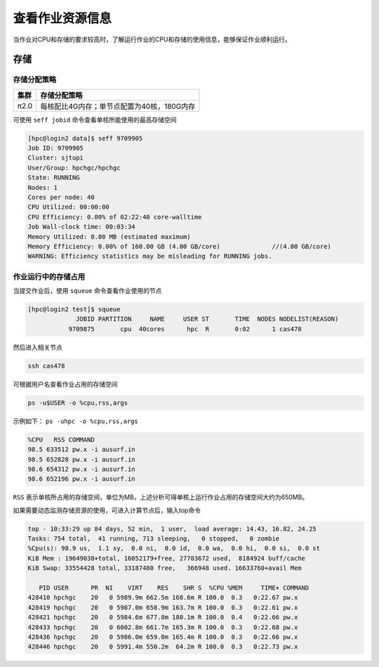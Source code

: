 查看作业资源信息
================

当作业对CPU和存储的要求较高时，了解运行作业的CPU和存储的使用信息，能够保证作业顺利运行。

存储
----

存储分配策略
~~~~~~~~~~~~

+--------+--------------------------------------------+
| 集群   | 存储分配策略                               |
+========+============================================+
| π2.0   | 每核配比4G内存；单节点配置为40核，180G内存 |
+--------+--------------------------------------------+

可使用 ``seff jobid`` 命令查看单核所能使用的最高存储空间

.. code:: bash

   [hpc@login2 data]$ seff 9709905
   Job ID: 9709905
   Cluster: sjtupi
   User/Group: hpchgc/hpchgc
   State: RUNNING
   Nodes: 1
   Cores per node: 40
   CPU Utilized: 00:00:00
   CPU Efficiency: 0.00% of 02:22:40 core-walltime
   Job Wall-clock time: 00:03:34
   Memory Utilized: 0.00 MB (estimated maximum)
   Memory Efficiency: 0.00% of 160.00 GB (4.00 GB/core)              //(4.00 GB/core)
   WARNING: Efficiency statistics may be misleading for RUNNING jobs.

作业运行中的存储占用
~~~~~~~~~~~~~~~~~~~~

当提交作业后，使用 ``squeue`` 命令查看作业使用的节点

.. code:: bash

   [hpc@login2 test]$ squeue 
                JOBID PARTITION     NAME     USER ST       TIME  NODES NODELIST(REASON)
              9709875       cpu  40cores      hpc  R       0:02      1 cas478

然后进入相关节点

.. code:: bash

   ssh cas478

可根据用户名查看作业占用的存储空间

.. code:: bash

    ps -u$USER -o %cpu,rss,args

示例如下： ``ps -uhpc -o %cpu,rss,args``

.. code:: bash

   %CPU   RSS COMMAND
   98.5 633512 pw.x -i ausurf.in
   98.5 652828 pw.x -i ausurf.in
   98.6 654312 pw.x -i ausurf.in
   98.6 652196 pw.x -i ausurf.in

``RSS`` 表示单核所占用的存储空间，单位为MB，上述分析可得单核上运行作业占用的存储空间大约为650MB。

如果需要动态监测存储资源的使用，可进入计算节点后，输入top命令

.. code:: bash

   top - 10:33:29 up 84 days, 52 min,  1 user,  load average: 14.43, 16.82, 24.25
   Tasks: 754 total,  41 running, 713 sleeping,   0 stopped,   0 zombie
   %Cpu(s): 98.9 us,  1.1 sy,  0.0 ni,  0.0 id,  0.0 wa,  0.0 hi,  0.0 si,  0.0 st
   KiB Mem : 19649038+total, 16052179+free, 27783672 used,  8184924 buff/cache
   KiB Swap: 33554428 total, 33187480 free,   366948 used. 16633760+avail Mem 
   
      PID USER      PR  NI    VIRT    RES    SHR S  %CPU %MEM     TIME+ COMMAND                                                                    
   428410 hpchgc    20   0 5989.9m 662.5m 168.6m R 100.0  0.3   0:22.67 pw.x                                                                       
   428419 hpchgc    20   0 5987.0m 658.9m 163.7m R 100.0  0.3   0:22.61 pw.x                                                                       
   428421 hpchgc    20   0 5984.6m 677.8m 180.1m R 100.0  0.4   0:22.66 pw.x                                                                       
   428433 hpchgc    20   0 6002.8m 661.7m 165.3m R 100.0  0.3   0:22.68 pw.x                                                                       
   428436 hpchgc    20   0 5986.0m 659.0m 165.4m R 100.0  0.3   0:22.66 pw.x                                                                       
   428446 hpchgc    20   0 5991.4m 550.2m  64.2m R 100.0  0.3   0:22.73 pw.x
